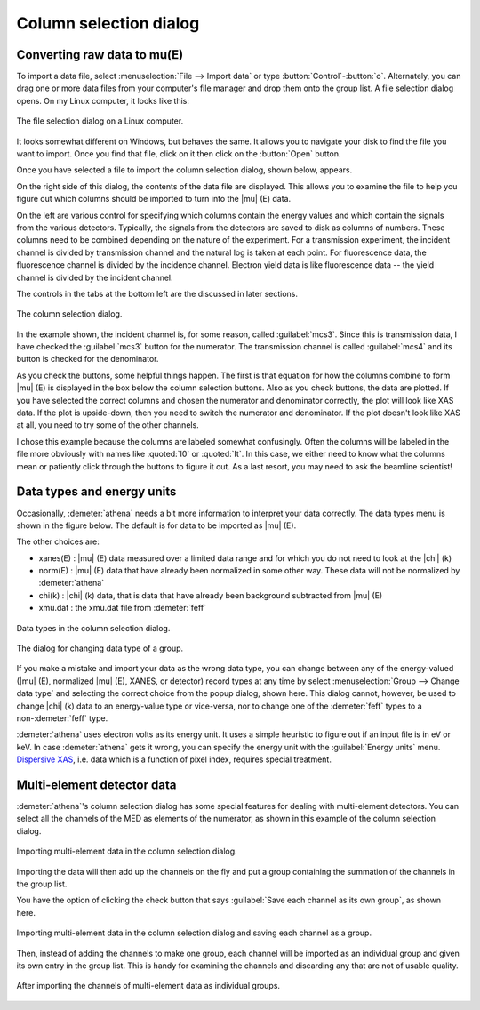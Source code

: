 .. _column_selection_sec:

Column selection dialog
=======================

Converting raw data to mu(E)
----------------------------

To import a data file, select :menuselection:`File --> Import data` or
type :button:`Control`-:button:`o`. Alternately, you can drag one or more
data files from your computer's file manager and drop them onto the
group list. A file selection dialog opens. On my Linux computer, it
looks like this:

.. _fig-importfiledialog:

.. figure:: ../../_images/import_filedialog.png
   :target: ../_images/import_filedialog.png
   :width: 60%
   :align: center

   The file selection dialog on a Linux computer.

It looks somewhat different on Windows, but behaves the same. It allows
you to navigate your disk to find the file you want to import. Once you
find that file, click on it then click on the :button:`Open` button.

Once you have selected a file to import the column selection dialog,
shown below, appears.

On the right side of this dialog, the contents of the data file are
displayed. This allows you to examine the file to help you figure out
which columns should be imported to turn into the |mu| (E) data.

On the left are various control for specifying which columns contain the
energy values and which contain the signals from the various detectors.
Typically, the signals from the detectors are saved to disk as columns
of numbers. These columns need to be combined depending on the nature of
the experiment. For a transmission experiment, the incident channel is
divided by transmission channel and the natural log is taken at each
point. For fluorescence data, the fluorescence channel is divided by the
incidence channel. Electron yield data is like fluorescence data -- the
yield channel is divided by the incident channel.

The controls in the tabs at the bottom left are the discussed in later
sections.

.. _fig-importcolsel:

.. figure:: ../../_images/import_colsel.png
   :target: ../_images/import_colsel.png
   :width: 75%
   :align: center

   The column selection dialog.

In the example shown, the incident channel is, for some reason, called
:guilabel:`mcs3`. Since this is transmission data, I have checked the
:guilabel:`mcs3` button for the numerator. The transmission channel is
called :guilabel:`mcs4` and its button is checked for the denominator.

As you check the buttons, some helpful things happen. The first is that
equation for how the columns combine to form |mu| (E) is displayed in the
box below the column selection buttons. Also as you check buttons, the
data are plotted. If you have selected the correct columns and chosen
the numerator and denominator correctly, the plot will look like XAS
data. If the plot is upside-down, then you need to switch the numerator
and denominator. If the plot doesn't look like XAS at all, you need to
try some of the other channels.

I chose this example because the columns are labeled somewhat
confusingly. Often the columns will be labeled in the file more
obviously with names like :quoted:`I0` or :quoted:`It`. In this case,
we either need to know what the columns mean or patiently click
through the buttons to figure it out. As a last resort, you may need
to ask the beamline scientist!



Data types and energy units
---------------------------

Occasionally, :demeter:`athena` needs a bit more information to
interpret your data correctly. The data types menu is shown in the
figure below. The default is for data to be imported as |mu| (E).

The other choices are:

-  xanes(E) : |mu| (E) data measured over a limited data range and for which
   you do not need to look at the |chi| (k)

-  norm(E) : |mu| (E) data that have already been normalized in some other
   way. These data will not be normalized by :demeter:`athena`

-  chi(k) : |chi| (k) data, that is data that have already been background
   subtracted from |mu| (E)

-  xmu.dat : the xmu.dat file from :demeter:`feff`

.. _fig-importtypes:

.. figure:: ../../_images/import_types.png
   :target: ../_images/import_types.png
   :width: 75%
   :align: center

   Data types in the column selection dialog.

.. _fig-importchangetype:

.. figure:: ../../_images/import_changetype.png
   :target: ../_images/import_changetype.png
   :width: 35%
   :align: center

   The dialog for changing data type of a group.

If you make a mistake and import your data as the wrong data type, you
can change between any of the energy-valued (|mu| (E), normalized |mu|
(E), XANES, or detector) record types at any time by select
:menuselection:`Group --> Change data type` and selecting the
correct choice from the popup dialog, shown here. This dialog cannot,
however, be used to change |chi| (k) data to an energy-value type or
vice-versa, nor to change one of the :demeter:`feff` types to a
non-:demeter:`feff` type.

:demeter:`athena` uses electron volts as its energy unit. It uses a
simple heuristic to figure out if an input file is in eV or keV. In
case :demeter:`athena` gets it wrong, you can specify the energy unit
with the :guilabel:`Energy units` menu. `Dispersive XAS
<../process/pixel.html>`__, i.e. data which is a function of pixel
index, requires special treatment.

.. versionadded:: 0.9.20 There is now a label on the main page right
   next to the :guilabel:`Freeze` check button which identifies the file
   type of the data. You can toggle between xanes and xmu data by
   :button:`Control`-:button:`Alt`-:button:`Left` clicking on that label.


Multi-element detector data
---------------------------

:demeter:`athena`'s column selection dialog has some special features for dealing
with multi-element detectors. You can select all the channels of the MED
as elements of the numerator, as shown in this example of the column
selection dialog.

.. _fig-importmed:

.. figure:: ../../_images/import_med.png
   :target: ../_images/import_med.png
   :width: 65%
   :align: center

   Importing multi-element data in the column selection dialog.

Importing the data will then add up the channels on the fly and put a
group containing the summation of the channels in the group list.

You have the option of clicking the check button that says
:guilabel:`Save each channel as its own group`, as shown here.

.. _fig-importmedch:

.. figure:: ../../_images/import_medch.png
   :target: ../_images/import_medch.png
   :width: 75%
   :align: center

   Importing multi-element data in the column selection dialog and saving
   each channel as a group.

Then, instead of adding the channels to make one group, each channel
will be imported as an individual group and given its own entry in the
group list. This is handy for examining the channels and discarding any
that are not of usable quality.

.. _fig-importmedchimported:

.. figure:: ../../_images/import_medchimported.png
   :target: ../_images/import_medchimported.png
   :width: 65%
   :align: center

   After importing the channels of multi-element data as individual groups.

